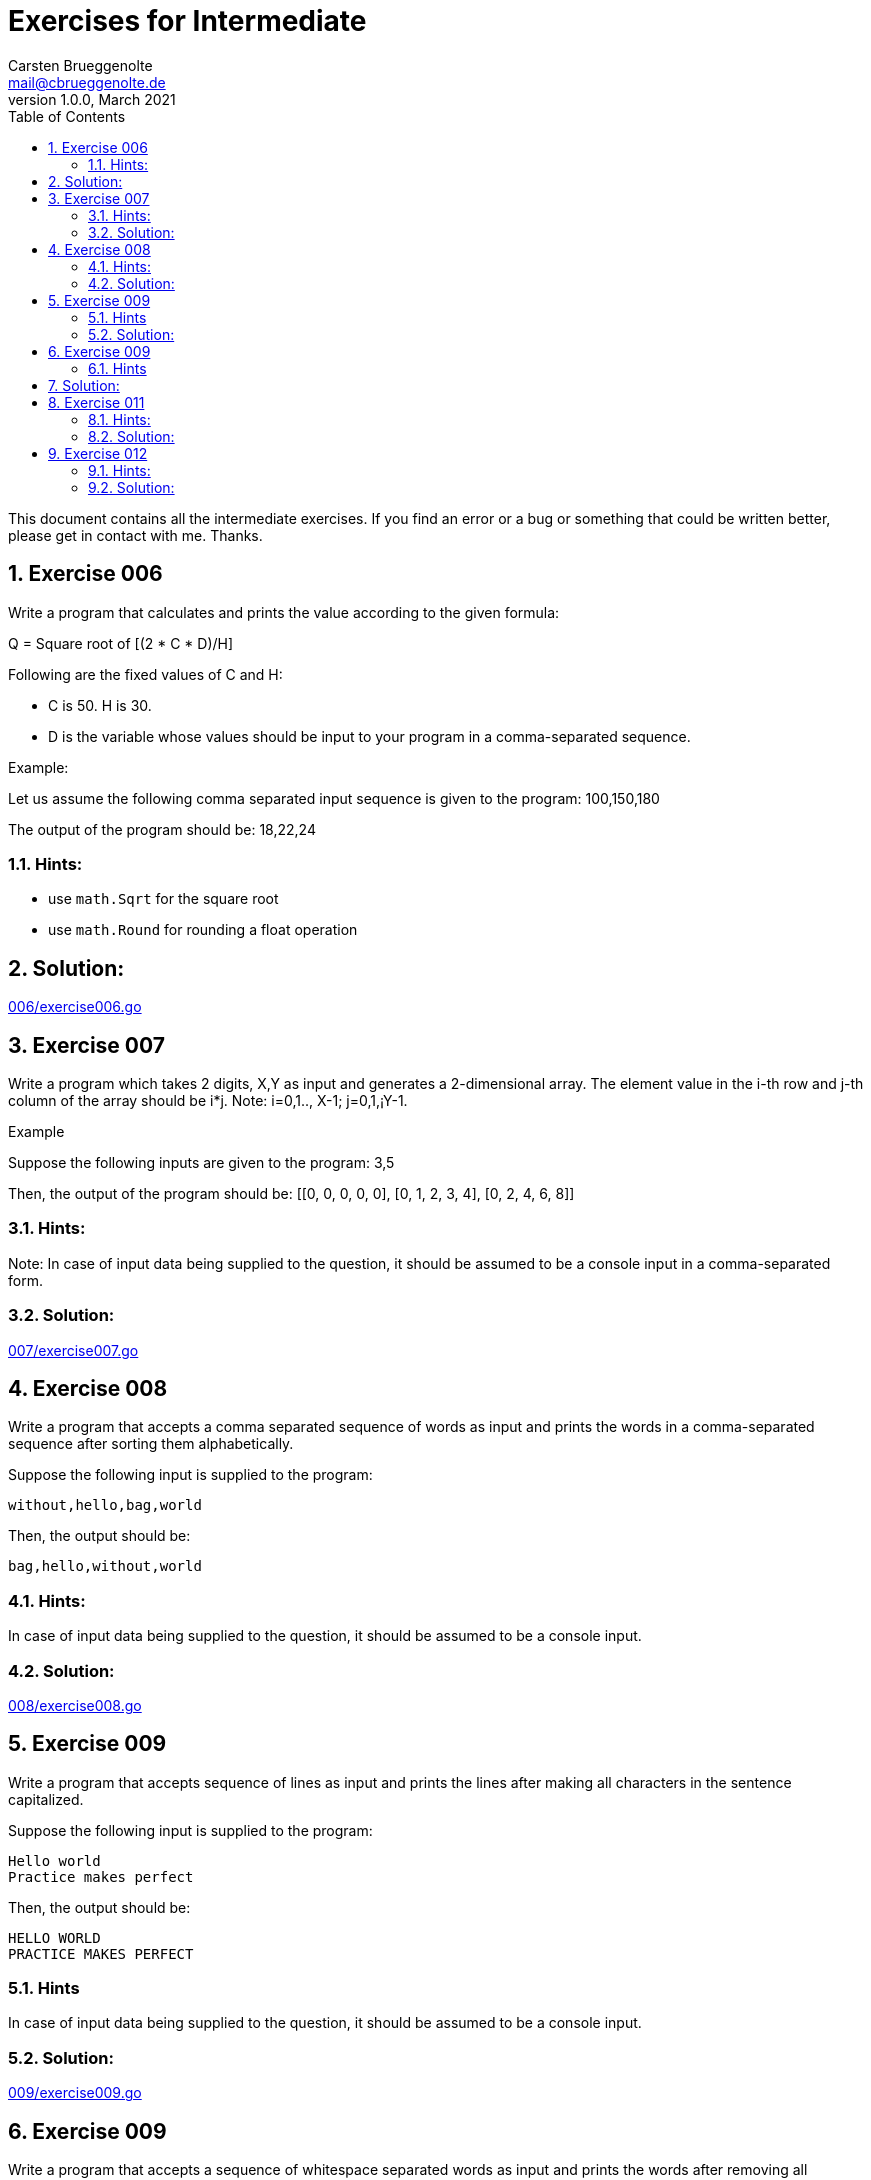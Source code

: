 = Exercises for Intermediate
Carsten Brueggenolte <mail@cbrueggenolte.de>
v1.0.0, March 2021
// Meta Data
:description: Rewritten from the 100+ Python challenging programming exercises"
:keywords: Golang, programming, exercises, challenges
:toc: right
// Settings
:icons: font
:source-highlighter: highlightjs
:sectnums:
:url-project: https://github.com/cblte/100-golang-exercises/
:url-issues: {url-project}/issues


This document contains all the intermediate exercises. If you find an error or a bug or something that could be written better, please get in contact with me. Thanks.

== Exercise 006

Write a program that calculates and prints the value according to the given formula:

Q = Square root of [(2 * C * D)/H]

Following are the fixed values of C and H:

- C is 50. H is 30.
- D is the variable whose values should be input to your program in a comma-separated sequence.

Example:

Let us assume the following comma separated input sequence is given to the program: 100,150,180

The output of the program should be: 18,22,24

=== Hints:

- use `math.Sqrt` for the square root
- use `math.Round` for rounding a float operation

== Solution:

link:006/exercise006.go[]


== Exercise 007

Write a program which takes 2 digits, X,Y as input and generates a 2-dimensional array. The element value in the i-th row and j-th column of the array should be i*j.
Note: i=0,1.., X-1; j=0,1,¡­Y-1.

Example

Suppose the following inputs are given to the program: 3,5

Then, the output of the program should be:
[[0, 0, 0, 0, 0], [0, 1, 2, 3, 4], [0, 2, 4, 6, 8]]

=== Hints:
Note: In case of input data being supplied to the question, it should be assumed to be a console input in a comma-separated form.

=== Solution:

link:007/exercise007.go[]

== Exercise 008

Write a program that accepts a comma separated sequence of words as input and prints the words in a comma-separated sequence after sorting them alphabetically.

Suppose the following input is supplied to the program:
    
    without,hello,bag,world

Then, the output should be:

    bag,hello,without,world

=== Hints:

In case of input data being supplied to the question, it should be assumed to be a console input.

=== Solution:

link:008/exercise008.go[]


== Exercise 009

Write a program that accepts sequence of lines as input and prints the lines 
after making all characters in the sentence capitalized.

Suppose the following input is supplied to the program:

    Hello world
    Practice makes perfect

Then, the output should be:

    HELLO WORLD
    PRACTICE MAKES PERFECT

=== Hints
In case of input data being supplied to the question, it should be assumed to be a console input.

=== Solution:

link:009/exercise009.go[]


== Exercise 009

Write a program that accepts a sequence of whitespace separated words as input and prints the words after removing all duplicate words and sorting them alphanumerically.

Suppose the following input is supplied to the program:

    hello world and practice makes perfect and hello world again

Then, the output should be:

    again and hello makes perfect practice world

=== Hints

In case of input data being supplied to the question, it should be assumed to be a console input.
We use set container to remove duplicated data automatically and then use sorted() to sort the data.

== Solution:

link:010/exercise010.go[]


== Exercise 011

Write a program which accepts a sequence of comma separated 4 digit binary numbers as its input and then check whether they are divisible by 5 or not. The numbers that are divisible by 5 are to be printed in a comma separated sequence.

Example:
    0100,0011,1010,1001

Then the output should be:
    1010

Notes: Assume the data is input by console.

=== Hints:

In case of input data being supplied to the question, it should be assumed to be a console input.

=== Solution:

link:011/exercise011.go[]


== Exercise 012

Write a program, which will find all such numbers between 100 and 300 (both included) such that each digit of the number is an even number. The numbers obtained should be printed in a comma-separated sequence on a single line.

=== Hints:
In case of input data being supplied to the question, it should be assumed to be a console input.


=== Solution:

link:012/exercise012.go[]


